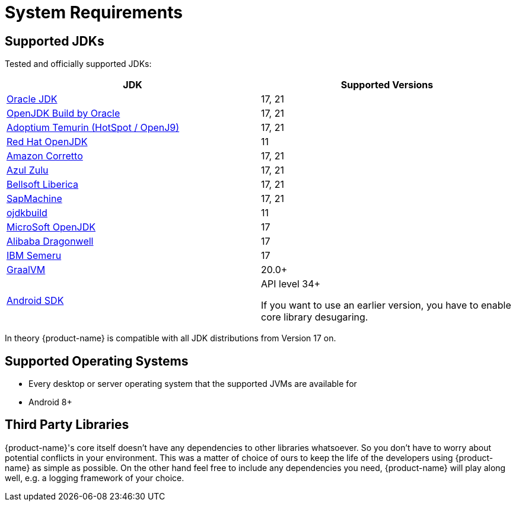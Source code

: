 = System Requirements

== Supported JDKs

Tested and officially supported JDKs:

|===
| JDK | Supported Versions

| https://www.oracle.com/technetwork/java/javase/downloads/index.html[Oracle JDK]
|17, 21

| http://jdk.java.net/[OpenJDK Build by Oracle]
|17, 21

| https://adoptium.net/[Adoptium Temurin (HotSpot / OpenJ9)]
|17, 21

| https://developers.redhat.com/products/openjdk/download/[Red Hat OpenJDK]
| 11

| https://aws.amazon.com/corretto/[Amazon Corretto]
|17, 21

| https://www.azul.com/downloads/zulu/[Azul Zulu]
|17, 21

| https://bell-sw.com/pages/products[Bellsoft Liberica]
|17, 21

| https://sap.github.io/SapMachine/[SapMachine]
| 17, 21

| https://github.com/ojdkbuild/ojdkbuild[ojdkbuild]
| 11

| https://www.microsoft.com/openjdk/[MicroSoft OpenJDK]
|17

| http://dragonwell-jdk.io/[Alibaba Dragonwell]
|17

| https://developer.ibm.com/languages/java/semeru-runtimes/[IBM Semeru]
|17

| https://www.graalvm.org/[GraalVM]
| 20.0+

| https://developer.android.com/studio/releases/platforms[Android SDK]
| API level 34+

If you want to use an earlier version, you have to enable core library desugaring.
|===

In theory {product-name} is compatible with all JDK distributions from Version 17 on.

== Supported Operating Systems

* Every desktop or server operating system that the supported JVMs are available for
* Android 8+

== Third Party Libraries

{product-name}'s core itself doesn't have any dependencies to other libraries whatsoever.
So you don't have to worry about potential conflicts in your environment.
This was a matter of choice of ours to keep the life of the developers using {product-name} as simple as possible.
On the other hand feel free to include any dependencies you need, {product-name} will play along well, e.g.
a logging framework of your choice.
